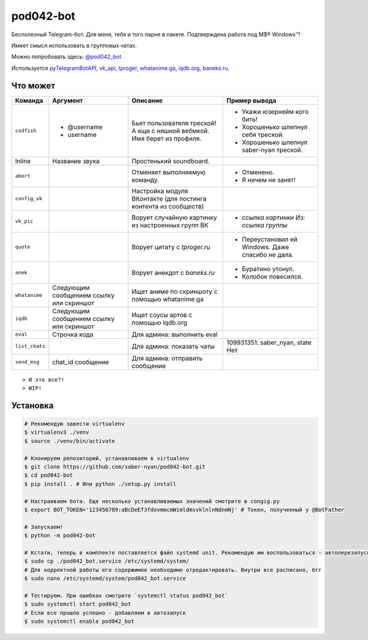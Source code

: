 pod042-bot
##########

Бесполезный Telegram-бот. Для меня, тебя и того парня в пакете. Подтверждена работа под M$® Windows™!

Имеет смысл использовать в групповых чатах.

Можно попробовать здесь: `@pod042_bot <https://t.me/pod042_bot>`_

.. image:: https://i.imgur.com/ORL9f5E.png

Используется `pyTelegramBotAPI <https://github.com/eternnoir/pyTelegramBotAPI>`_,
`vk_api <https://github.com/python273/vk_api>`_,
`tproger <https://tproger.ru/wp-content/plugins/citation-widget/getQuotes.php>`_,
`whatanime.ga <https://whatanime.ga>`_, `iqdb.org <https://iqdb.org>`_,
`baneks.ru <https://baneks.ru>`_.

*********
Что может
*********
+----------------------+--------------------------+---------------------------------+---------------------------------------------------+
| Команда              | Аргумент                 | Описание                        | Пример вывода                                     |
+======================+==========================+=================================+===================================================+
| ``codfish``          | * @username              | Бьет пользователя треской!      | * Укажи юзернейм кого бить!                       |
|                      | * username               | А еще с няшной вебмкой.         | * Хорошенько шлепнул себя треской.                |
|                      |                          | Имя берет из профиля.           | * Хорошенько шлепнул saber-nyan треской.          |
+----------------------+--------------------------+---------------------------------+---------------------------------------------------+
| Inline               | Название звука           | Простенький soundboard.         |                                                   |
+----------------------+--------------------------+---------------------------------+---------------------------------------------------+
| ``abort``            |                          | Отменяет выполняемую            | * Отменено.                                       |
|                      |                          | команду.                        | * Я ничем не занят!                               |
+----------------------+--------------------------+---------------------------------+---------------------------------------------------+
| ``config_vk``        |                          | Настройка модуля ВКонтакте      |                                                   |
|                      |                          | (для постинга контента из       |                                                   |
|                      |                          | сообществ)                      |                                                   |
+----------------------+--------------------------+---------------------------------+---------------------------------------------------+
| ``vk_pic``           |                          | Ворует случайную картинку       | * *ссылка картинки* Из: *ссылка группы*           |
|                      |                          | из настроенных групп ВК         |                                                   |
+----------------------+--------------------------+---------------------------------+---------------------------------------------------+
| ``quote``            |                          | Ворует цитату с                 | * Переустановил ей Windows. Даже спасибо не дала. |
|                      |                          | *tproger.ru*                    |                                                   |
+----------------------+--------------------------+---------------------------------+---------------------------------------------------+
| ``anek``             |                          | Ворует анекдот с                | * Буратино утонул.                                |
|                      |                          | *baneks.ru*                     | * Колобок повесился.                              |
+----------------------+--------------------------+---------------------------------+---------------------------------------------------+
| ``whatanime``        | Следующим сообщением     | Ищет аниме по скриншоту с       |                                                   |
|                      | ссылку или скриншот      | помощью whatanime.ga            |                                                   |
+----------------------+--------------------------+---------------------------------+---------------------------------------------------+
| ``iqdb``             | Следующим сообщением     | Ищет соусы артов с помощью      |                                                   |
|                      | ссылку или скриншот      | iqdb.org                        |                                                   |
+----------------------+--------------------------+---------------------------------+---------------------------------------------------+
| ``eval``             | Строчка кода             | Для админа: выполнить eval      |                                                   |
+----------------------+--------------------------+---------------------------------+---------------------------------------------------+
| ``list_chats``       |                          | Для админа: показать чаты       | 109931351: saber_nyan, state Нет                  |
+----------------------+--------------------------+---------------------------------+---------------------------------------------------+
| ``send_msg``         | chat_id сообщение        | Для админа: отправить сообщение |                                                   |
+----------------------+--------------------------+---------------------------------+---------------------------------------------------+

::

> И это все?!
> WIP!

*********
Установка
*********

.. code-block:: bash

    # Рекомендую завести virtualenv
    $ virtualenv3 ./venv
    $ source ./venv/bin/activate

    # Клонируем репозиторий, устанавливаем в virtualenv
    $ git clone https://github.com/saber-nyan/pod042-bot.git
    $ cd pod042-bot
    $ pip install . # Или python ./setup.py install

    # Настраиваем бота. Еще несколько устанавливаемых значений смотрите в congig.py
    $ export BOT_TOKEN='123456789:aBcDeEf3fdovmmcmWimldmsvklnlnNdnmNj' # Токен, полученный у @BotFather

    # Запускаем!
    $ python -m pod042-bot

    # Кстати, теперь в комплекте поставляется файл systemd unit. Рекомендую им воспользоваться - автоперезапуск!
    $ sudo cp ./pod042_bot.service /etc/systemd/system/
    # Для корректной работы его содержимое необходимо отредактировать. Внутри все расписано, бгг
    $ sudo nano /etc/systemd/system/pod042_bot.service

    # Тестируем. При ошибках смотрите `systemctl status pod042_bot`
    $ sudo systemctl start pod042_bot
    # Если все прошло успешно - добавляем в автозапуск
    $ sudo systemctl enable pod042_bot

